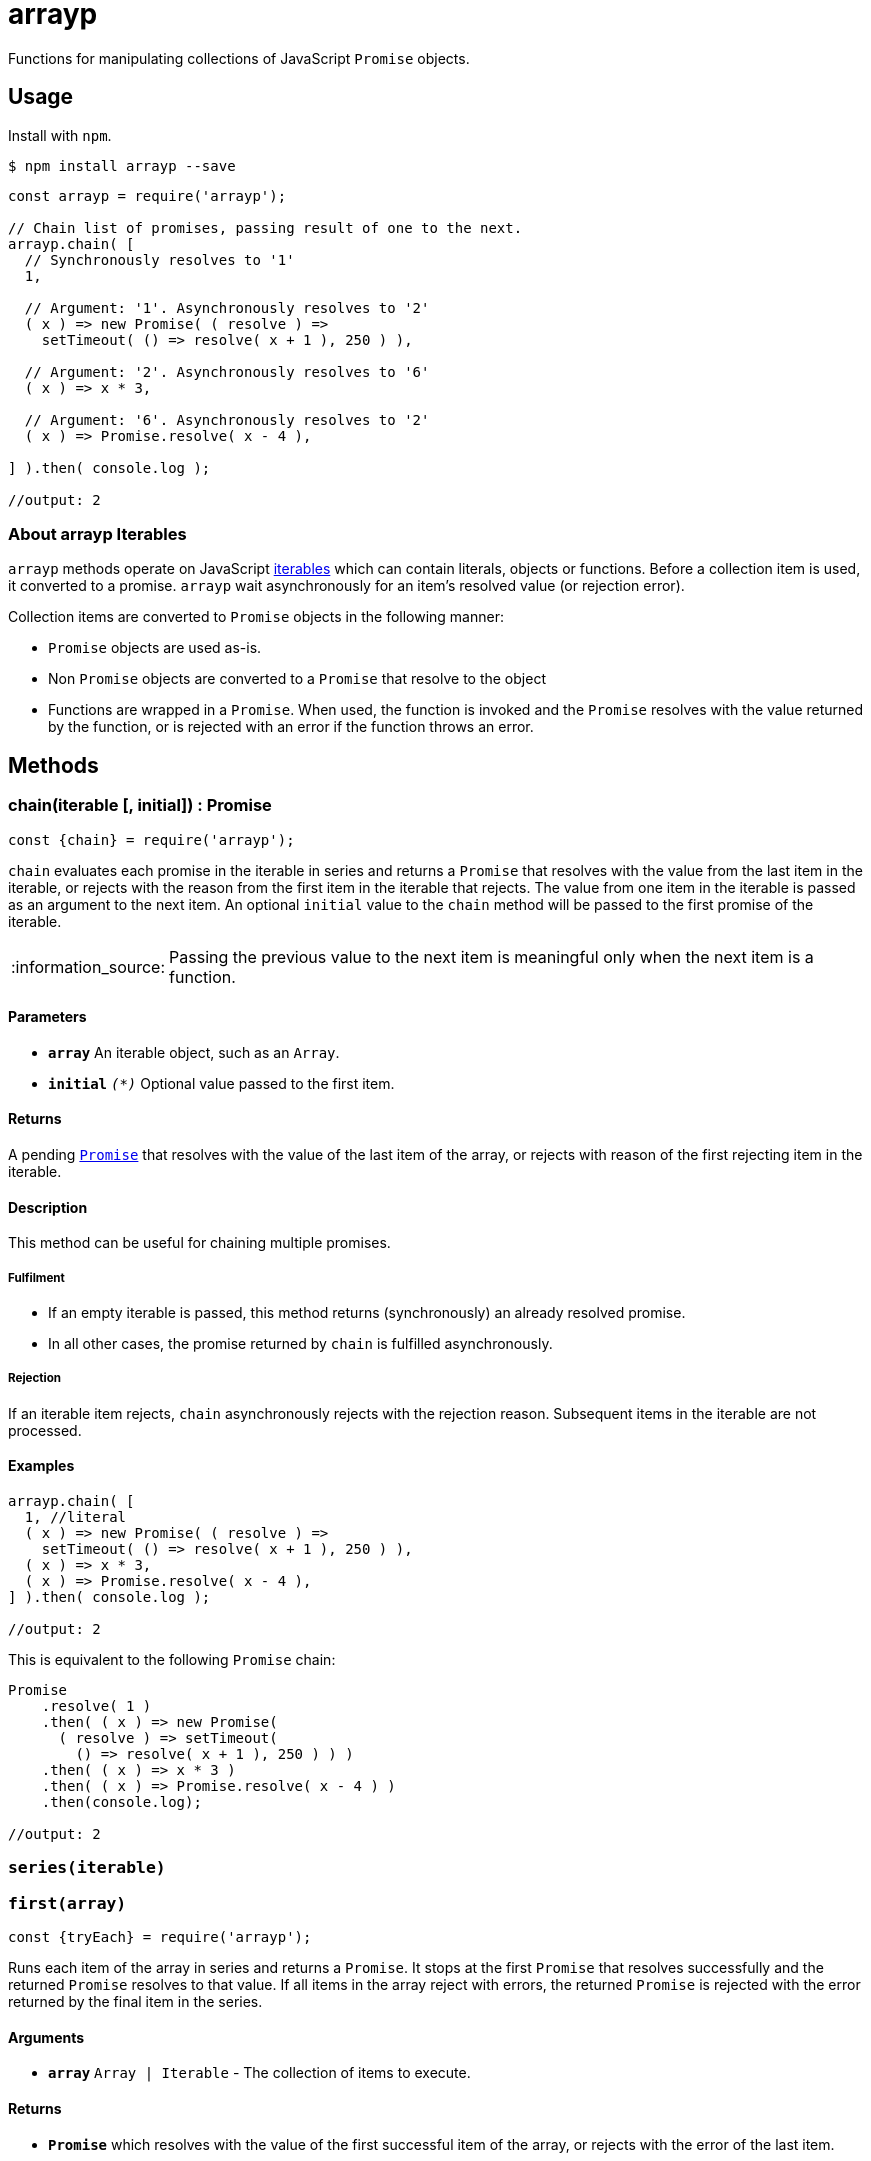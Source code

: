 ifdef::env-github,env-browser[:outfilesuffix: .adoc]
:rootdir: .
:imagesdir: {rootdir}/images
//:numbered:
:tip-caption: :bulb:
:note-caption: :information_source:
:important-caption: :heavy_exclamation_mark:
:caution-caption: :fire:
:warning-caption: :warning:
endif::[]
:toclevels: 2
:toc:
:toc-placement!:

= arrayp

Functions for manipulating collections of JavaScript ((`Promise`)) objects.

== Usage
Install with `npm`.

```bash
$ npm install arrayp --save
```

```javascript
const arrayp = require('arrayp');

// Chain list of promises, passing result of one to the next.
arrayp.chain( [
  // Synchronously resolves to '1'
  1,

  // Argument: '1'. Asynchronously resolves to '2'
  ( x ) => new Promise( ( resolve ) =>
    setTimeout( () => resolve( x + 1 ), 250 ) ),

  // Argument: '2'. Asynchronously resolves to '6'
  ( x ) => x * 3,

  // Argument: '6'. Asynchronously resolves to '2'
  ( x ) => Promise.resolve( x - 4 ),

] ).then( console.log );

//output: 2
```

=== About arrayp Iterables
`arrayp` methods operate on JavaScript https://developer.mozilla.org/en-US/docs/Web/JavaScript/Reference/Iteration_protocols#The_iterable_protocol:[iterables] which can contain literals, objects or functions. Before a collection item is used, it converted to a promise. `arrayp` wait asynchronously for an item's resolved value (or rejection error).

Collection items are converted to `Promise` objects in the following manner:

* `Promise` objects are used as-is.
* Non `Promise` objects are converted to a `Promise` that resolve to the object
* Functions are wrapped in a `Promise`. When used, the function is invoked and the `Promise` resolves with the value returned by the function, or is rejected with an error if the function throws an error.

== Methods

=== chain(iterable [, initial]) : Promise

```javascript
const {chain} = require('arrayp');
```

`chain` evaluates each promise in the iterable in series and returns a `Promise` that resolves with the value from the last item in the iterable, or rejects with the reason from the first item in the iterable that rejects. The value from one item in the iterable is passed as an argument to the next item. An optional `initial` value to the `chain` method will be passed to the first promise of the iterable.

NOTE: Passing the previous value to the next item is meaningful only when the next item is a function.

==== Parameters
* `*array*` An iterable object, such as an `Array`.
* `*initial*` `_(*)_` Optional value passed to the first item.

==== Returns
A pending `https://developer.mozilla.org/en-US/docs/Web/JavaScript/Reference/Global_Objects/Promise[Promise]` that resolves with the value of the last item of the array, or rejects with reason of the first rejecting item in the iterable.

==== Description
This method can be useful for chaining multiple promises.

===== Fulfilment
* If an empty iterable is passed, this method returns (synchronously) an already resolved promise.
* In all other cases, the promise returned by `chain` is fulfilled asynchronously.

===== Rejection
If an iterable item rejects, `chain` asynchronously rejects with the rejection reason. Subsequent items in the iterable are not processed.

==== Examples

```javascript
arrayp.chain( [
  1, //literal
  ( x ) => new Promise( ( resolve ) =>
    setTimeout( () => resolve( x + 1 ), 250 ) ),
  ( x ) => x * 3,
  ( x ) => Promise.resolve( x - 4 ),
] ).then( console.log );

//output: 2
```

This is equivalent to the following `Promise` chain:

```javascript
Promise
    .resolve( 1 )
    .then( ( x ) => new Promise(
      ( resolve ) => setTimeout(
        () => resolve( x + 1 ), 250 ) ) )
    .then( ( x ) => x * 3 )
    .then( ( x ) => Promise.resolve( x - 4 ) )
    .then(console.log);

//output: 2
```

=== `series(iterable)`


=== `first(array)`

```javascript
const {tryEach} = require('arrayp');
```

Runs each item of the array in series and returns a `Promise`. It stops at the first `Promise` that resolves successfully and the returned `Promise` resolves to that value. If all items in the array reject with errors, the returned `Promise` is rejected with the error returned by the final item in the series.

==== Arguments
* `*array*` `Array | Iterable` - The collection of items to execute.

==== Returns
* `*Promise*` which resolves with the value of the first successful item of the array, or rejects with the error of the last item.

==== Example

```javascript
arrayp.tryEach([
  Promise.reject('not this'),
  () => {throw new Error('not this either')},
  'this one',
  "shouldn't get here"
]).then(console.log);

//output: this one
```



=== `parallel(array [, limit])`
